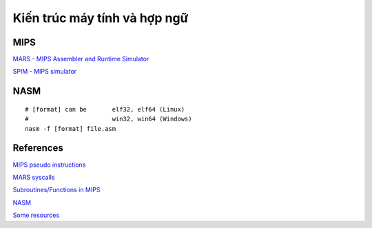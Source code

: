 =============================
Kiến trúc máy tính và hợp ngữ
=============================

MIPS
=====

`MARS - MIPS Assembler and Runtime Simulator
<http://courses.missouristate.edu/KenVollmar/mars/>`_

`SPIM - MIPS simulator
<https://sourceforge.net/projects/spimsimulator/>`_

NASM
=====

::

        # [format] can be       elf32, elf64 (Linux)
        #                       win32, win64 (Windows)
        nasm -f [format] file.asm

References
==========

`MIPS pseudo instructions
<https://github.com/MIPT-ILab/mipt-mips/wiki/MIPS-pseudo-instructions>`_

`MARS syscalls
<https://github.com/MIPT-ILab/mipt-mips/wiki/MARS-syscalls>`_

`Subroutines/Functions in MIPS
<http://people.cs.pitt.edu/~xujie/cs447/Mips/sub.html>`_

`NASM
<http://www.nasm.us/>`_

`Some resources
<https://www.csee.umbc.edu/portal/help/nasm/>`_